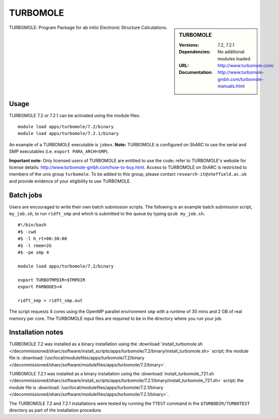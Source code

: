 TURBOMOLE
=========

.. sidebar:: TURBOMOLE

   :Versions: 7.2, 7.2.1
   :Dependencies: No additional modules loaded.
   :URL: http://www.turbomole.com/
   :Documentation: http://www.turbomole-gmbh.com/turbomole-manuals.html


TURBOMOLE: Program Package for ab initio Electronic Structure Calculations.


Usage
-----

TURBOMOLE 7.2 or 7.2.1 can be activated using the module files::

    module load apps/turbomole/7.2/binary
    module load apps/turbomole/7.2.1/binary

An example of a TURBOMOLE executable is ``jobex``. **Note:** TURBOMOLE is configured on ShARC to use the serial and SMP executables (i.e. ``export PARA_ARCH=SMP``).

**Important note:** Only licensed users of TURBOMOLE are entitled to use the code; refer to TURBOMOLE's website for license details: http://www.turbomole-gmbh.com/how-to-buy.html. Access to TURBOMOLE on ShARC is restricted to members of the unix group ``turbomole``.
To be added to this group, please contact ``research-it@sheffield.ac.uk`` and provide evidence of your eligibility to use TURBOMOLE.


Batch jobs
----------

Users are encouraged to write their own batch submission scripts. The following is an example batch submission script, ``my_job.sh``, to run ``ridft_smp`` and which is submitted to the queue by typing ``qsub my_job.sh``. ::

    #!/bin/bash
    #$ -cwd
    #$ -l h_rt=00:30:00
    #$ -l rmem=2G
    #$ -pe smp 4

    module load apps/turbomole/7.2/binary

    export TURBOTMPDIR=$TMPDIR
    export PARNODES=4

    ridft_smp > ridft_smp.out

The script requests 4 cores using the OpenMP parallel environment ``smp`` with a runtime of 30 mins and 2 GB of real memory per core. The TURBOMOLE input files are required to be in the directory where you run your job.


Installation notes
------------------

TURBOMOLE 7.2 was installed as a binary installation using the
:download:`install_turbomole.sh </decommissioned/sharc/software/install_scripts/apps/turbomole/7.2/binary/install_turbomole.sh>` script;
the module file is
:download:`/usr/local/modulefiles/apps/turbomole/7.2/binary </decommissioned/sharc/software/modulefiles/apps/turbomole/7.2/binary>`.

TURBOMOLE 7.2.1 was installed as a binary installation using the
:download:`install_turbomole_721.sh </decommissioned/sharc/software/install_scripts/apps/turbomole/7.2.1/binary/install_turbomole_721.sh>` script;
the module file is
:download:`/usr/local/modulefiles/apps/turbomole/7.2.1/binary </decommissioned/sharc/software/modulefiles/apps/turbomole/7.2.1/binary>`.

The TURBOMOLE 7.2 and 7.2.1 installations were tested by running the ``TTEST`` command in the ``$TURBODIR/TURBOTEST`` directory as part of the installation procedure.
